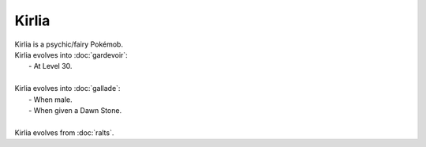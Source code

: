 .. kirlia:

Kirlia
-------

.. image:: ../../_images/pokemobs/gen_3/entity_icon/textures/kirlia.png
    :alt: Kirlia
.. image:: ../../_images/pokemobs/gen_3/entity_icon/textures/kirlias.png
    :alt: Kirlia


| Kirlia is a psychic/fairy Pokémob.
| Kirlia evolves into :doc:`gardevoir`:
|  -  At Level 30.
| 
| Kirlia evolves into :doc:`gallade`:
|  -  When male.
|  -  When given a Dawn Stone.
| 
| Kirlia evolves from :doc:`ralts`.